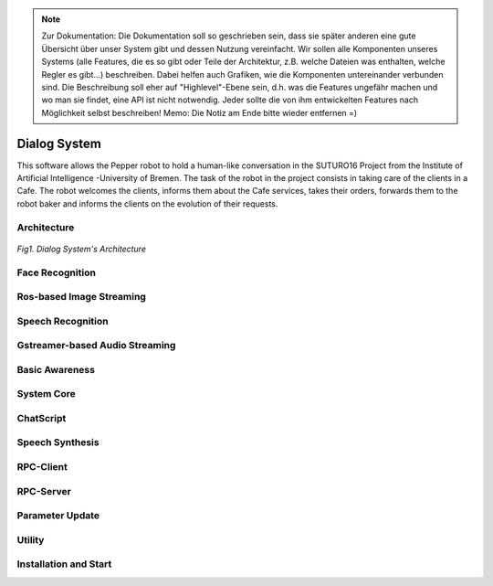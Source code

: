 .. note:: 
    Zur Dokumentation: Die Dokumentation soll so geschrieben sein, dass sie später anderen eine gute Übersicht über unser System gibt und dessen Nutzung vereinfacht. Wir sollen alle Komponenten unseres Systems (alle Features, die es so gibt oder Teile der Architektur, z.B. welche Dateien was enthalten, welche Regler es gibt...) beschreiben. Dabei helfen auch Grafiken, wie die Komponenten untereinander verbunden sind. Die Beschreibung soll eher auf "Highlevel"-Ebene sein, d.h. was die Features ungefähr machen und wo man sie findet, eine API ist nicht notwendig. Jeder sollte die von ihm entwickelten Features nach Möglichkeit selbst beschreiben!
    Memo: Die Notiz am Ende bitte wieder entfernen =)

=============
Dialog System
=============

This software allows the Pepper robot to hold a human-like conversation in the SUTURO16 Project from the Institute of Artificial Intelligence -University of Bremen.
The task of the robot in the project consists in taking care of the clients in a Cafe. The robot welcomes the clients, informs them about the Cafe services, takes their orders, forwards them to the robot baker and informs the clients on the evolution of their requests. 



Architecture
----------

.. figure:: SDSarchitecture.png  
    :alt: Dialog System's Overview
    :scale: 50%
    :align: center
    
    *Fig1. Dialog System's Architecture*

Face Recognition
----------

Ros-based Image Streaming
----------

Speech Recognition
----------

Gstreamer-based Audio Streaming
----------

Basic Awareness
----------

System Core
----------

ChatScript
----------

Speech Synthesis
----------

RPC-Client
----------

RPC-Server
----------

Parameter Update
----------

Utility
----------



Installation and Start
----------
